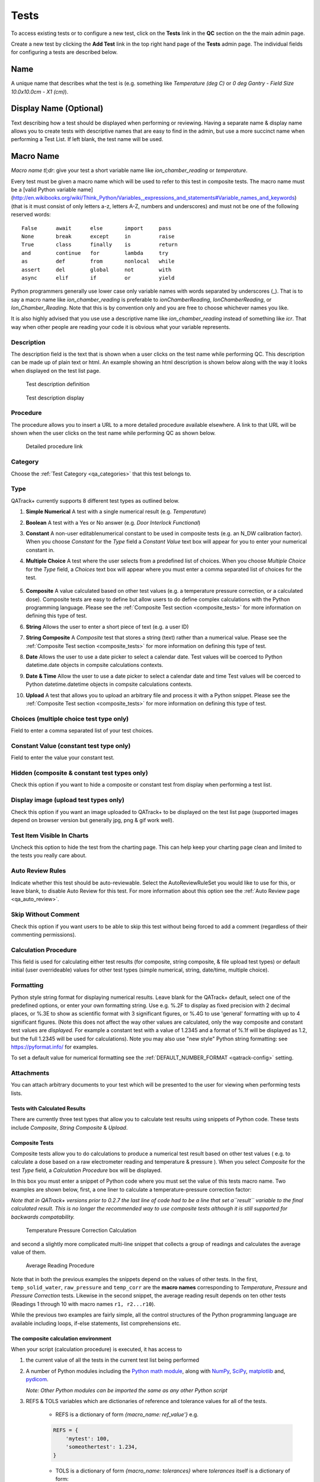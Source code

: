 .. _qa_tests:

Tests
=====

To access existing tests or to configure a new test, click on the
**Tests** link in the **QC** section on the the main admin page.

Create a new test by clicking the **Add Test** link in the top right
hand page of the **Tests** admin page.  The individual fields for
configuring a tests are described below.

Name
....

A unique name that describes what the test is (e.g. something like *Temperature (deg C)* or *0 deg Gantry - Field Size 10.0x10.0cm - X1 (cm)*).

Display Name (Optional)
.......................

Text describing how a test should be displayed when performing or reviewing. Having a separate name & display name allows
you to create tests with descriptive names that are easy to find in the admin, but use a more succinct name when
performing a Test List. If left blank, the test name will be used.

Macro Name
..........

*Macro name tl;dr*: give your test a short variable name like
*ion\_chamber\_reading* or *temperature*.

Every test must be given a macro name which will be used to refer to
this test in composite tests.  The macro name must be a
[valid Python variable name](http://en.wikibooks.org/wiki/Think_Python/Variables,_expressions_and_statements#Variable_names_and_keywords)
(that is it must consist of only letters a-z, letters A-Z, numbers and
underscores) and must not be one of the following reserved words:

::

    False      await      else       import     pass
    None       break      except     in         raise
    True       class      finally    is         return
    and        continue   for        lambda     try
    as         def        from       nonlocal   while
    assert     del        global     not        with
    async      elif       if         or         yield


Python programmers generally use lower case only variable names with
words separated by underscores (\_).  That is to say a macro name like
*ion\_chamber\_reading* is preferable to *ionChamberReading*,
*IonChamberReading*, or *Ion\_Chamber\_Reading*.  Note that this is by
convention only and you are free to choose whichever names you like.

It is also highly advised that you use use a descriptive name like
*ion\_chamber\_reading* instead of something like *icr*.  That way
when other people are reading your code it is obvious what your
variable represents.

Description
~~~~~~~~~~~

The description field is the text that is shown when a user clicks on
the test name while performing QC.  This description can be made up of
plain text or html.  An example showing an html description is shown
below along with the way it looks when displayed on the test list
page.

.. figure:: images/test_description_html.png
   :alt: Test description definition

   Test description definition

.. figure:: images/test_description_html_shown.png
   :alt: Test description display

   Test description display


Procedure
~~~~~~~~~

The procedure allows you to insert a URL to a more detailed procedure
available elsewhere.  A link to that URL will be shown when the user
clicks on the test name while performing QC as shown below.

.. figure:: images/procedure_link.png
   :alt: Detailed procedure link

   Detailed procedure link

Category
~~~~~~~~

Choose the :ref:`Test Category <qa_categories>` that this test belongs to.

.. _qa_test_types:

Type
~~~~

QATrack+ currently supports 8 different test types as outlined below.

#. **Simple Numerical** A test with a single numerical result (e.g. *Temperature*)

#. **Boolean** A test with a Yes or No answer (e.g. *Door Interlock Functional*)

#. **Constant** A non-user editablenumerical constant to be used in composite
   tests (e.g. an N\_DW calibration factor).  When you choose *Constant* for
   the *Type* field a *Constant Value* text box will appear for you to enter
   your numerical constant in.

#. **Multiple Choice** A test where the user selects from a predefined list of
   choices.  When you choose *Multiple Choice* for the *Type* field, a
   *Choices* text box will appear where you must enter a comma separated list
   of choices for the test.

    .. image:: images/mult_choice.png

#. **Composite** A value calculated based on other test values (e.g. a
   temperature pressure correction, or a calculated dose).  Composite tests are
   easy to define but allow users to do define complex calculations with the
   Python programming language.  Please see the :ref:`Composite Test section
   <composite_tests>` for more information on defining this type of test.

#. **String** Allows the user to enter a short piece of text (e.g. a user ID)

#. **String Composite** A *Composite* test that stores a string (text) rather
   than a numerical value. Please see the :ref:`Composite Test section
   <composite_tests>` for more information on defining this type of test.

#. **Date** Allows the user to use a date picker to select a calendar date.
   Test values will be coerced to Python datetime.date objects in compsite
   calculations contexts.

#. **Date & Time** Allow the user to use a date picker to select a calendar
   date and time Test values will be coerced to Python datetime.datetime
   objects in compsite calculations contexts.

#. **Upload** A test that allows you to upload an arbitrary file and process it
   with a Python snippet.  Please see the :ref:`Composite Test section
   <composite_tests>` for more information on defining this type of test.


Choices (multiple choice test type only)
~~~~~~~~~~~~~~~~~~~~~~~~~~~~~~~~~~~~~~~~

Field to enter a comma separated list of your test choices.

Constant Value (constant test type only)
~~~~~~~~~~~~~~~~~~~~~~~~~~~~~~~~~~~~~~~~

Field to enter the value your constant test.

Hidden (composite & constant test types only)
~~~~~~~~~~~~~~~~~~~~~~~~~~~~~~~~~~~~~~~~~~~~~

Check this option if you want to hide a composite or constant test from display
when performing a test list.


.. _qa_display_image:

Display image (upload test types only)
~~~~~~~~~~~~~~~~~~~~~~~~~~~~~~~~~~~~~~

Check this option if you want an image uploaded to QATrack+ to be displayed
on the test list page (supported images depend on browser version but generally
jpg, png & gif work well).

Test Item Visible In Charts
~~~~~~~~~~~~~~~~~~~~~~~~~~~

Uncheck this option to hide the test from the charting page.  This can
help keep your charting page clean and limited to the tests you
really care about.

Auto Review Rules
~~~~~~~~~~~~~~~~~

Indicate whether this test should be auto-reviewable.  Select the
AutoReviewRuleSet you would like to use for this, or leave blank, to disable
Auto Review for this test.  For more information about this option see the
:ref:`Auto Review page <qa_auto_review>`.

Skip Without Comment
~~~~~~~~~~~~~~~~~~~~

Check this option if you want users to be able to skip this test without being
forced to add a comment (regardless of their commenting permissions).

Calculation Procedure
~~~~~~~~~~~~~~~~~~~~~

This field is used for calculating either test results (for composite, string
composite, & file upload test types) or default initial (user overrideable)
values for other test types (simple numerical, string, date/time, multiple
choice).


Formatting 
~~~~~~~~~~

Python style string format for displaying numerical results. Leave blank for
the QATrack+ default, select one of the predefined options, or enter your own
formatting string.  Use e.g. %.2F to display as fixed precision with 2 decimal
places, or %.3E to show as scientific format with 3 significant figures, or
%.4G to use 'general' formatting with up to 4 significant figures. (Note this
does not affect the way other values are calculated, only the way composite and
constant test values are *displayed*. For example a constant test with a value
of 1.2345 and a format of %.1f will be displayed as 1.2, but the full 1.2345
will be used for calculations).  Note you may also use "new style" Python
string formatting: see https://pyformat.info/ for examples.

To set a default value for numerical formatting see the
:ref:`DEFAULT_NUMBER_FORMAT <qatrack-config>` setting.

Attachments
~~~~~~~~~~~

You can attach arbitrary documents to your test which will be presented to the
user for viewing when performing tests lists.

    .. image:: images/test_attachment.png


Tests with Calculated Results
-----------------------------

There are currently three test types that allow you to calculate test
results using snippets of Python code. These tests include *Composite*,
*String Composite* & *Upload*.

Composite Tests
---------------

.. _composite_tests:

Composite tests allow you to do calculations to produce a numerical
test result based on other test values ( e.g. to calculate a dose based
on a raw electrometer reading and temperature & pressure ). When you
select *Composite* for the test *Type* field, a *Calculation Procedure*
box will be displayed.

In this box you must enter a snippet of Python code where you must set
the value of this tests macro name. Two examples are shown below, first,
a one liner to calculate a temperature-pressure correction factor:

*Note that in QATrack+ versions prior to 0.2.7 the last line of code had
to be a line that set a\ ``result`` variable to the final calculated
result. This is no longer the recommended way to use composite tests
although it is still supported for backwards compatability.*

.. figure:: images/ftp_procedure.png
   :alt: Temperature Pressure Correction Calculation

   Temperature Pressure Correction Calculation

and second a slightly more complicated multi-line snippet that collects
a group of readings and calculates the average value of them.

.. figure:: images/avg_reading_procedure.png
   :alt: Average Reading Procedure

   Average Reading Procedure

Note that in both the previous examples the snippets depend on the
values of other tests. In the first, ``temp_solid_water``,
``raw_pressure`` and ``temp_corr`` are the **macro names** corresponding
to *Temperature*, *Pressure* and *Pressure Correction* tests. Likewise
in the second snippet, the average reading result depends on ten other
tests (Readings 1 through 10 with macro names ``r1, r2...r10``).

While the previous two examples are fairly simple, all the control
structures of the Python programming language are available including
loops, if-else statements, list comprehensions etc.

The composite calculation environment
-------------------------------------

When your script (calculation procedure) is executed, it has access to

#. the current value of all the tests in the current test list being performed

#. A number of Python modules including the `Python math
   module <http://docs.python.org/2/library/math.html>`__, along with
   `NumPy <http://www.numpy.org/>`__,
   `SciPy <http://www.scipy.org/>`__,
   `matplotlib <http://www.matplotlib.org/>`__ and,
   `pydicom <https://github.com/pydicom/pydicom>`__.

   *Note: Other Python modules can be imported the same as any other Python
   script*

#. REFS & TOLS variables which are dictionaries of reference and
   tolerance values for all of the tests.

    - REFS is a dictionary of form `{macro_name: ref_value'}` e.g.

    .. code-block:: python

        REFS = {
            'mytest': 100,
            'someothertest': 1.234,
        }

    - TOLS is a dictionary of form `{macro_name: tolerances}` where `tolerances` itself is a dictionary of form:

    .. code-block:: python

        {
            'act_low': act_low_val,
            'tol_low': tol_low_val,
            'tol_high': tol_high_val,
            'act_high': act_high_val,
            'mc_pass_choices': passing_vals,
            'mc_tol_choices': tolerance_vals,
            'type': tolerance_type
        }

    e.g.

    .. code-block:: python

        TOLS = {
            'mytest': {
                'type': "absolute" # or
                'act_low': -3,
                'tol_low': -2,
                'tol_high': 2,
                'act_high': 3,
            },
            'someothertest': {
                'type': "multchoice" # or
                'mc_pass_choices': "pass_val_1,pass_val_2",
                'mc_tol_choices': "tol_val_1,tol_val_2",
            },
        }

#. A META object which is a dictionary of some potentially useful
   information about the test list currently being performed including:

    -  test\_list\_name - Name of current test list

    -  unit\_number - Unit number

    -  cycle\_day - Current cycle day being performed (Always 1 for non-cycle test lists)

    -  work\_completed - Python datetime object with current work\_completed value

    -  work\_started - Python datetime object with current work\_started value

    -  username - Username of person performing test

#. A UTILS object which is a collection of utility methods currently consisting of:

    - **UTILS.get_comment(** *macro_name* **)** gets the user set comment for the input

    - **UTILS.set_comment(** "*your comment here*" **)** sets the comment for the current test

    - **UTILS.set_skip(** *macro_name* **, True|False )** set skip status of a test

    - **UTILS.get_skip(** *macro_name* **)** returns boolean indicating whether or not a given test is currently skipped.

    - **UTILS.write_file(file_name, object)** attaches a file to the current
      test (see below for an example). If you have :ref:`Display Image
      <qa_display_image>` checked for this test, and the object you pass to
      write file is "image like" (matplotlib axis, matplotlib figure, numpy
      array etc) then the object will be saved as an image file and displayed
      to the user.

    - **UTILS.previous_test_list_instance(include_in_progress=False)**
      retrieves the most recent :term:`Test List Instance` for the Test List
      currently being performed on this Unit.  If `include_in_progress=True`
      than Test List Instances which are marked as `In Progress` will be
      included, otherwise they will be excluded. If no previous Test Instance
      is found, `None` will be returned.

    - **UTILS.previous_test_instance(test, same_list_only=True,
      include_in_progress=False)** retrieves the most recent :term:`Test
      Instance` performed on this unit for the input `test`.  If
      `same_list_only=True` then only Test Instances's which were created as
      part of the current Test List being performed will be included,
      otherwise, any Test Instance for this Test & Unit will be returned.  If
      `include_in_progress=True` than Test List Instances which are marked as
      `In Progress` will be included, otherwise they will be excluded. If no
      previous Test Instance is found, `None` will be returned.

    - **UTILS.get_figure()** will get you a `matplotlib Figure instance
      <https://matplotlib.org/api/_as_gen/matplotlib.figure.Figure.html>`__
      suitable for creating and displaying plots e.g.:

        ::

            fig = UTILS.get_figure()
            axes = fig.gca()
            axes.plot(range(10), range(10))
            UTILS.write_file("line.png", fig)


The snippet below shows a composite calculation which takes advantage of
the SciPy stats library to perform a linear regression and return the
intercept as the result.

.. figure:: images/scipy_procedure.png
   :alt: Example procedure using Scipy

   Example procedure using Scipy

NumPy and SciPy provide access to a huge number of robust and fast
mathematical functions and it is highly recommended you look through
their documentation to see what is available.

An example calculation procedure using the META variable:

::

    unit_number = META["unit_number"]
    user = META["username"]

    if user == 'bob' and unit_number == 42:
        do_something()

An example calculation using the REFS variable:

::

    diff = 100*(my_test_name - REFS["my_test_name"])/REFS["my_test_name"]

An example calculation using the TOLS variable:

::

    if diff > TOLS["my_test_macro"]["act_high"]:
        some_other_value = 1
    else:
        some_other_value = 2

An example setting the comment for the current test:

::

    foo = 1234*678
    comment = "The value is %s" % foo
    UTILS.set_comment(comment)

An example showing how to use `write_file` to create a matplotlib plot:

::

    import matplotlib.pyplot as plt

    xs = range(10)
    ys = range(10)
    plt.plot(xs, ys)
    figure = plt.gcf()
    UTILS.write_file("a_line.png", figure)

An example showing how to use `get_last_test_instance` to calculate the percent change
in a test value since the last time it was performed:

::

    last_ti = UTILS.previous_test_instance("some_test")

    if last_ti is None:
        diff = 0
    else:
        diff = 100*(some_test - last_ti.value) / last_ti.value


.. _dependency_resolution:

Composite tests made up of other composite tests
------------------------------------------------

QATrack+ has a primitive `dependency
resolution <http://en.wikipedia.org/wiki/Topological_sorting>`__ system
and it is therefore safe to create composite values that depend on other
composite values as they will be calculated in the correct order.

A note about division for people familiar with Python
-----------------------------------------------------

Since v0.3.0, QATrack+ uses Python 3.4+ which no longer uses integer division
by default.  The calculationn `a = 1/2` will result in `a = 0.5` rather than `a
= 0` like in Python 2.x. If you need integer division, make sure you use the
`//` operator like `a = 1//2 # a == 0`.


String Composite Tests
----------------------

The String Composite test type are the same as the Composite test type
described above with the exception that the calculated value should be a
string rather than a number. An example Composite String test is shown
below.

.. figure:: images/string_composite_procedure.png
   :alt: Example String Composite procedure

   Example String Composite procedure


Upload Tests
------------

Upload test types allow the user to attach arbitrary files (text,
images, spreadsheets etc) which can then be analyzed with a Python
snippet similar to the composite tests above.

If the file you uploaded is a binary file type (image, dicom etc) then you can
access the uploaded file object (more information on file objects is available
`in the Python documentation
<http://docs.python.org/2/library/stdtypes.html#file-objects>`__) using the
`BIN_FILE` context variable.  Likewise, if you upload a file with a text format
you can access the file object through the `FILE` context variable.

.. note:
    This behaviour changed between v0.2.9 and v0.3.0 due to the differences in
    unicode handling between Python 2 & 3.  If you were using the `FILE` variable
    to analyze binary files with QATrack+ versions less than v0.3.0 you will need
    to update those calculation procedures to use `BIN_FILE` rather than `FILE`.

The upload test calculation procedure can return any JSON serializable object
(number, string, list, dict etc) and then (optionally) other composite tests
can make use of the returned results. An example of this is given below.


Example Text File Upload
~~~~~~~~~~~~~~~~~~~~~~~~

Imagine we have a text file with the following contents:

::

    01/01/2013, 25.1
    01/02/2013, 23.2
    01/03/2013, 25.2
    01/04/2013, 24.0
    01/05/2013, 24.0
    01/06/2013, 25.5

Where the first column is some dates and the second column is
temperature. For our test list we want to upload this file and calculate
and save the average (Average Temperature) , max (Maximum Temperature)
and min temperatures (Minimum Temperature).

First we define our upload test and procedure for analyzing the file. We
will call our Upload test ``Temperatures`` and give it a macro name of
``temp_stats``.

The calculation procedure we will use is:

::

    temperatures = []
    for line in FILE:
        line = line.strip()
        if line.find(',')>=0:            # ignore any line without temperature data
            date, temp = line.split(',') # split up the line into date and temperature columns
            temp = float(temp.strip())   # strip whitespace and convert to float
            temperatures.append(temp)    # add temp to our list

    # set our macro_name to a dictionary containing the values
    # we are interested in
    temp_stats = {
        "max": max(temperatures),
        "min": min(temperatures),
        "avg": sum(temperatures)/len(temperatures),
    }

.. figure:: images/upload_test_type.png
   :alt: Example upload test type

   Example upload test type

We can then define three composite tests to store our calculated
results. The calculation procedure required for Average Temp is simply
``avg_temp = temp_stats['avg']`` and the complete test definition is
shown below:

.. figure:: images/average_temp.png
   :alt: Average temperature test

   Average temperature test

An example test list made of these 4 tests is shown below as it is being
performed:

.. figure:: images/example_upload_perform.png
   :alt: Example upload test in action

   Example upload test in action


Example Binary File Upload
~~~~~~~~~~~~~~~~~~~~~~~~~~

Here's how you would write a procedure to access some data from an uploaded
DICOM file:

::

    import pydicom
    f = pydicom.read_file(BIN_FILE)
    mean_value = f.pixel_array.mean()


Setting Default Initial Values for Non-Calculated Tests
-------------------------------------------------------

.. _qa_default_values:

.. warning::

    Defaults are currently only applied for Test Lists performed via the
    web user interface and not through the API.

Similar to calculated tests, as of version 0.3.1, you can now use the
calculation procedure field to set an initial default value for a test that can
be overridden by the user.  When performing a test list, after the initial page
load, a call will be made to the server to evaluate the default value scripts
for tests with calculation procedures defined.

For example, to set an initial value for a Simple Numerical test you could use
a simple calculation procedure like:

::

    your_simple_test = 22

To set an initial value for a Multiple Choice test with choices "A,B,C" you
could use a simple calculation procedure like:

::

    your_mult_choice_test = "B"


To set an initial value for a Boolean (Yes/No) test you would use:

::

    your_bool_test = True  # or False


To set an initial value for a String test you would use:

::

    your_string_test = "Some string"


To set an initial value for a Date test you could use something like this:

::

    from django.utils import timezone
    your_date_test = timezone.now().date()  # or some other datetime.date instance

To set an initial value for a Datetime test you could use someting like this:

::

    from django.utils import timezone
    your_date_test = timezone.now()  # or some other datetime.datetime instance
